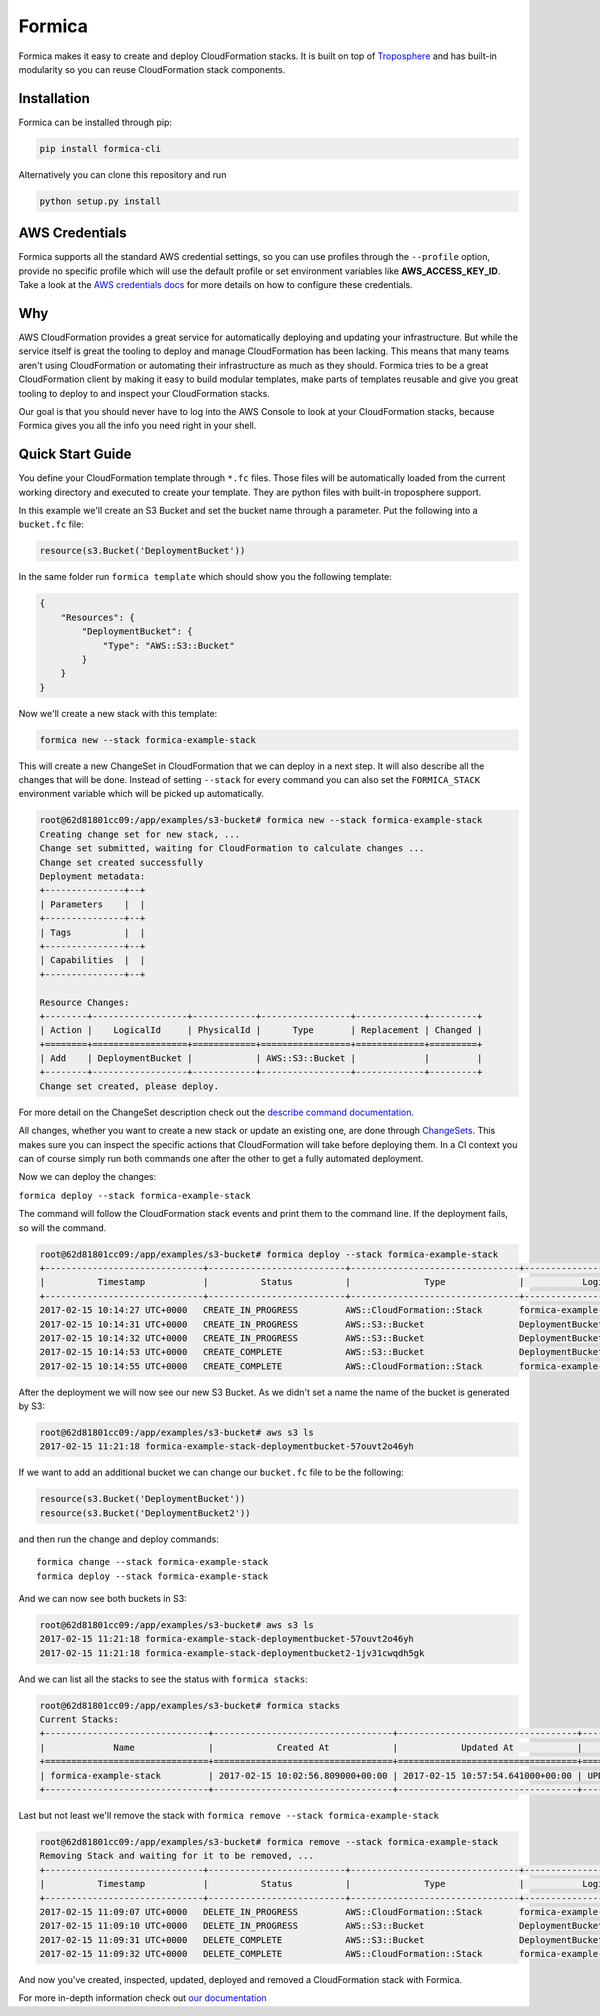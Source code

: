 Formica
=======

|Build Status|

Formica makes it easy to create and deploy CloudFormation stacks. It is
built on top of
`Troposphere <https://github.com/cloudtools/troposphere>`__ and has
built-in modularity so you can reuse CloudFormation stack components.

Installation
------------

Formica can be installed through pip:

.. code:: shell

    pip install formica-cli

Alternatively you can clone this repository and run

.. code:: shell

    python setup.py install

AWS Credentials
---------------

Formica supports all the standard AWS credential settings, so you can
use profiles through the ``--profile`` option, provide no specific
profile which will use the default profile or set environment variables
like **AWS\_ACCESS\_KEY\_ID**. Take a look at the `AWS credentials
docs <http://docs.aws.amazon.com/cli/latest/userguide/cli-chap-getting-started.html>`__
for more details on how to configure these credentials.

Why
---

AWS CloudFormation provides a great service for automatically deploying
and updating your infrastructure. But while the service itself is great
the tooling to deploy and manage CloudFormation has been lacking. This
means that many teams aren't using CloudFormation or automating their
infrastructure as much as they should. Formica tries to be a great
CloudFormation client by making it easy to build modular templates, make
parts of templates reusable and give you great tooling to deploy to and
inspect your CloudFormation stacks.

Our goal is that you should never have to log into the AWS Console to
look at your CloudFormation stacks, because Formica gives you all the
info you need right in your shell.

Quick Start Guide
-----------------

You define your CloudFormation template through ``*.fc`` files. Those
files will be automatically loaded from the current working directory
and executed to create your template. They are python files with
built-in troposphere support.

In this example we'll create an S3 Bucket and set the bucket name
through a parameter. Put the following into a ``bucket.fc`` file:

.. code:: python

    resource(s3.Bucket('DeploymentBucket'))

In the same folder run ``formica template`` which should show you the
following template:

.. code:: json

    {
        "Resources": {
            "DeploymentBucket": {
                "Type": "AWS::S3::Bucket"
            }
        }
    }

Now we'll create a new stack with this template:

.. code:: shell

    formica new --stack formica-example-stack

This will create a new ChangeSet in CloudFormation that we can deploy in
a next step. It will also describe all the changes that will be done.
Instead of setting ``--stack`` for every command you can also set the
``FORMICA_STACK`` environment variable which will be picked up
automatically.

.. code:: shell

    root@62d81801cc09:/app/examples/s3-bucket# formica new --stack formica-example-stack
    Creating change set for new stack, ...
    Change set submitted, waiting for CloudFormation to calculate changes ...
    Change set created successfully
    Deployment metadata:
    +---------------+--+
    | Parameters    |  |
    +---------------+--+
    | Tags          |  |
    +---------------+--+
    | Capabilities  |  |
    +---------------+--+

    Resource Changes:
    +--------+------------------+------------+-----------------+-------------+---------+
    | Action |    LogicalId     | PhysicalId |      Type       | Replacement | Changed |
    +========+==================+============+=================+=============+=========+
    | Add    | DeploymentBucket |            | AWS::S3::Bucket |             |         |
    +--------+------------------+------------+-----------------+-------------+---------+
    Change set created, please deploy.

For more detail on the ChangeSet description check out the `describe
command documentation <TODO>`__.

All changes, whether you want to create a new stack or update an
existing one, are done through
`ChangeSets <http://docs.aws.amazon.com/AWSCloudFormation/latest/UserGuide/using-cfn-updating-stacks-changesets.html>`__.
This makes sure you can inspect the specific actions that CloudFormation
will take before deploying them. In a CI context you can of course
simply run both commands one after the other to get a fully automated
deployment.

Now we can deploy the changes:

``formica deploy --stack formica-example-stack``

The command will follow the CloudFormation stack events and print them
to the command line. If the deployment fails, so will the command.

.. code:: shell

    root@62d81801cc09:/app/examples/s3-bucket# formica deploy --stack formica-example-stack
    +------------------------------+--------------------------+--------------------------------+--------------------------------+----------------------------------------------------+
    |          Timestamp           |          Status          |              Type              |           Logical ID           |                   Status reason                    |
    +------------------------------+--------------------------+--------------------------------+--------------------------------+----------------------------------------------------+
    2017-02-15 10:14:27 UTC+0000   CREATE_IN_PROGRESS         AWS::CloudFormation::Stack       formica-example-stack            User Initiated
    2017-02-15 10:14:31 UTC+0000   CREATE_IN_PROGRESS         AWS::S3::Bucket                  DeploymentBucket
    2017-02-15 10:14:32 UTC+0000   CREATE_IN_PROGRESS         AWS::S3::Bucket                  DeploymentBucket                 Resource creation Initiated
    2017-02-15 10:14:53 UTC+0000   CREATE_COMPLETE            AWS::S3::Bucket                  DeploymentBucket
    2017-02-15 10:14:55 UTC+0000   CREATE_COMPLETE            AWS::CloudFormation::Stack       formica-example-stack

After the deployment we will now see our new S3 Bucket. As we didn't set
a name the name of the bucket is generated by S3:

.. code:: shell

    root@62d81801cc09:/app/examples/s3-bucket# aws s3 ls
    2017-02-15 11:21:18 formica-example-stack-deploymentbucket-57ouvt2o46yh

If we want to add an additional bucket we can change our ``bucket.fc``
file to be the following:

.. code:: shell

    resource(s3.Bucket('DeploymentBucket'))
    resource(s3.Bucket('DeploymentBucket2'))

and then run the change and deploy commands:

::

    formica change --stack formica-example-stack
    formica deploy --stack formica-example-stack

And we can now see both buckets in S3:

.. code:: shell

    root@62d81801cc09:/app/examples/s3-bucket# aws s3 ls
    2017-02-15 11:21:18 formica-example-stack-deploymentbucket-57ouvt2o46yh
    2017-02-15 11:21:18 formica-example-stack-deploymentbucket2-1jv31cwqdh5gk

And we can list all the stacks to see the status with
``formica stacks``:

.. code:: shell

    root@62d81801cc09:/app/examples/s3-bucket# formica stacks
    Current Stacks:
    +-------------------------------+----------------------------------+----------------------------------+-----------------+
    |             Name              |            Created At            |            Updated At            |     Status      |
    +===============================+==================================+==================================+=================+
    | formica-example-stack         | 2017-02-15 10:02:56.809000+00:00 | 2017-02-15 10:57:54.641000+00:00 | UPDATE_COMPLETE |
    +-------------------------------+----------------------------------+----------------------------------+-----------------+

Last but not least we'll remove the stack with
``formica remove --stack formica-example-stack``

.. code:: shell

    root@62d81801cc09:/app/examples/s3-bucket# formica remove --stack formica-example-stack
    Removing Stack and waiting for it to be removed, ...
    +------------------------------+--------------------------+--------------------------------+--------------------------------+----------------------------------------------------+
    |          Timestamp           |          Status          |              Type              |           Logical ID           |                   Status reason                    |
    +------------------------------+--------------------------+--------------------------------+--------------------------------+----------------------------------------------------+
    2017-02-15 11:09:07 UTC+0000   DELETE_IN_PROGRESS         AWS::CloudFormation::Stack       formica-example-stack            User Initiated
    2017-02-15 11:09:10 UTC+0000   DELETE_IN_PROGRESS         AWS::S3::Bucket                  DeploymentBucket
    2017-02-15 11:09:31 UTC+0000   DELETE_COMPLETE            AWS::S3::Bucket                  DeploymentBucket
    2017-02-15 11:09:32 UTC+0000   DELETE_COMPLETE            AWS::CloudFormation::Stack       formica-example-stack

And now you've created, inspected, updated, deployed and removed a
CloudFormation stack with Formica.

For more in-depth information check out `our documentation <docs>`__

.. |Build Status| image:: https://travis-ci.org/flomotlik/formica.svg?branch=master
   :target: https://travis-ci.org/flomotlik/formica


